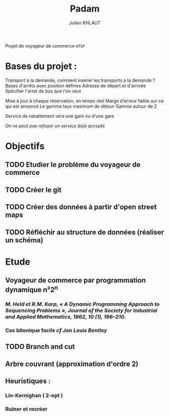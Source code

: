 #+TITLE: Padam
#+AUTHOR: Julien KHLAUT

Projet de voyageur de commerce =mTSP=

* Bases du projet :
    Transport à la demande,
    comment insérer les transports à la demande ?
    Bases d'arrêts avec position défines
    Adresse de départ et d'arrivée
    Spécifier l'arret de bus que l'on veut

    Mise à jour à chaque réservation, en temps réel
    Marge d'erreur faible sur ce qui est annoncé
    Le gamma taux maximum de détour
    Gamma autour de 2

    Service de rabattement vers une gare ou d'une gare

    /On ne peut pas refuser un service déjà accepté/


* Objectifs
** TODO Etudier le problème du voyageur de commerce
** TODO Créer le git
** TODO Créer des données à partir d'open street maps
** TODO Réfléchir au structure de données (réaliser un schéma)


* Etude
** Voyageur de commerce par programmation dynamique n²2^n
*** /M. Held et R.M. Karp, « A Dynamic Programming Approach to Sequencing Problems », Journal of the Society for Industrial and Applied Mathematics, 1962, 10 (1), 196–210./
*** Cas bitonique facile /cf Jon Louis Bentley/
** TODO Branch and cut
** Arbre couvrant (approximation d'ordre 2)
** Heuristiques :
*** Lin-Kernighan ( 2-opt )
*** Ruiner et recréer
